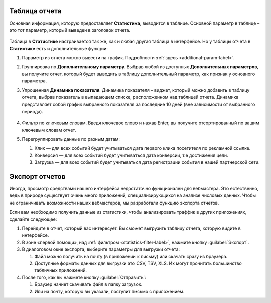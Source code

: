 ==============
Таблица отчета
==============

Основная информация, которую предоставляет **Статистика**, выводится в таблице. Основной параметр в таблице – это тот параметр, который выведен в заголовок отчета. 

.. figure:: ../../img/statistics/table_functions.png
       :scale: 100 %
       :align: center
       :alt: таблица статистики, функции

Таблица в **Статистике** настраивается так же, как и любая другая таблица в интерфейсе. Но у таблицы отчета в **Статистике** есть и дополнительные функции:

#. Параметр из отчета можно вывести на график. Подробности :ref:`здесь <additional-param-label>`.
#. Группировка по **Дополнительному параметру**. Выбрав любой из доступных **Дополнительных параметров**, вы получите отчет, который будет выводить в таблицу дополнительный параметр, как признак у основного параметра.
#. Упрощенная **Динамика показателя**. Динамика показателя – виджет, который можно добавить в таблицу отчета, выбрав показатель в выпадающем списке, расположенном над таблицей отчета. Динамика представляет собой график выбранного показателя за последние 10 дней (вне зависимости от выбранного периода).  

   .. figure:: ../../img/statistics/table_dynamics.png
      :scale: 65 %
      :align: center
      :alt: таблица статистики, динамика показателя

#. Фильтр по ключевым словам. Введя ключевое слово и нажав Enter, вы получите отсортированный по вашим ключевым словам отчет.
#. Перегруппировать данные по разным датам:

   #. Клик — для всех событий будет учитываться дата первого клика посетителя по рекламной ссылке.
   #. Конверсия —  для всех событий будет учитываться дата конверсии, т.е достижения цели.
   #. Загрузка — для всех событий будет учитываться дата регистрации события в нашей партнерской сети.

================
Экспорт отчетов
================

Иногда, просмотр средствами нашего интерфейса недостаточно функционален для вебмастера. Это естественно, ведь в природе существует очень много приложений, специализирующихся на анализе числовых данных. Чтобы не ограничивать возможности наших вебмастеров, мы разработали функцию экспорта отчетов.

Если вам необходимо получить данные из статистики, чтобы анализировать траффик в других приложениях, сделайте следующее:

#. Перейдите в отчет, который вас интересует. Вы сможет выгрузить таблицу отчета, которую видите в интерфейсе.
#. В зоне «первой помощи», над :ref:`фильтром <statistics-filter-label>`, нажмите кнопку :guilabel:`Экспорт`.
#. В диалоговом окне экспорта, выберите параметры для выгрузки отчета:

   #. Файл можно получить на почту (в приложении к письму) или скачать сразу из браузера.
   #. Доступные форматы данных для выгрузки это CSV, TSV, XLS. Их могут прочитать большинство табличных приложений.
      
#. После того, как вы нажмете кнопку :guilabel:`Отправить`:

   #. Браузер начнет скачивать файл в папку загрузок.
   #. Или на почту, которую вы указали, поступит письмо с приложением.
